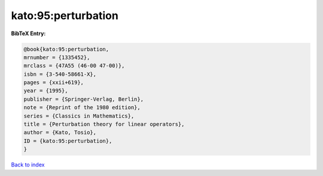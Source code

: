 kato:95:perturbation
====================

.. :cite:t:`kato:95:perturbation`

.. bibliography:: ../../All.bib

**BibTeX Entry:**

.. code-block:: bibtex

   @book{kato:95:perturbation,
   mrnumber = {1335452},
   mrclass = {47A55 (46-00 47-00)},
   isbn = {3-540-58661-X},
   pages = {xxii+619},
   year = {1995},
   publisher = {Springer-Verlag, Berlin},
   note = {Reprint of the 1980 edition},
   series = {Classics in Mathematics},
   title = {Perturbation theory for linear operators},
   author = {Kato, Tosio},
   ID = {kato:95:perturbation},
   }

`Back to index <../index>`_
